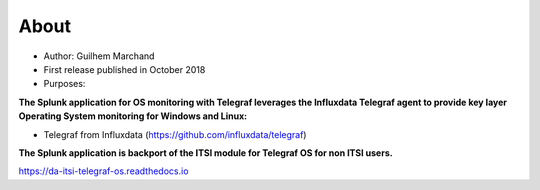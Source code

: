About
=====

* Author: Guilhem Marchand

* First release published in October 2018

* Purposes:

**The Splunk application for OS monitoring with Telegraf leverages the Influxdata Telegraf agent to provide key layer Operating System monitoring for Windows and Linux:**

* Telegraf from Influxdata (https://github.com/influxdata/telegraf)

**The Splunk application is backport of the ITSI module for Telegraf OS for non ITSI users.**

https://da-itsi-telegraf-os.readthedocs.io
